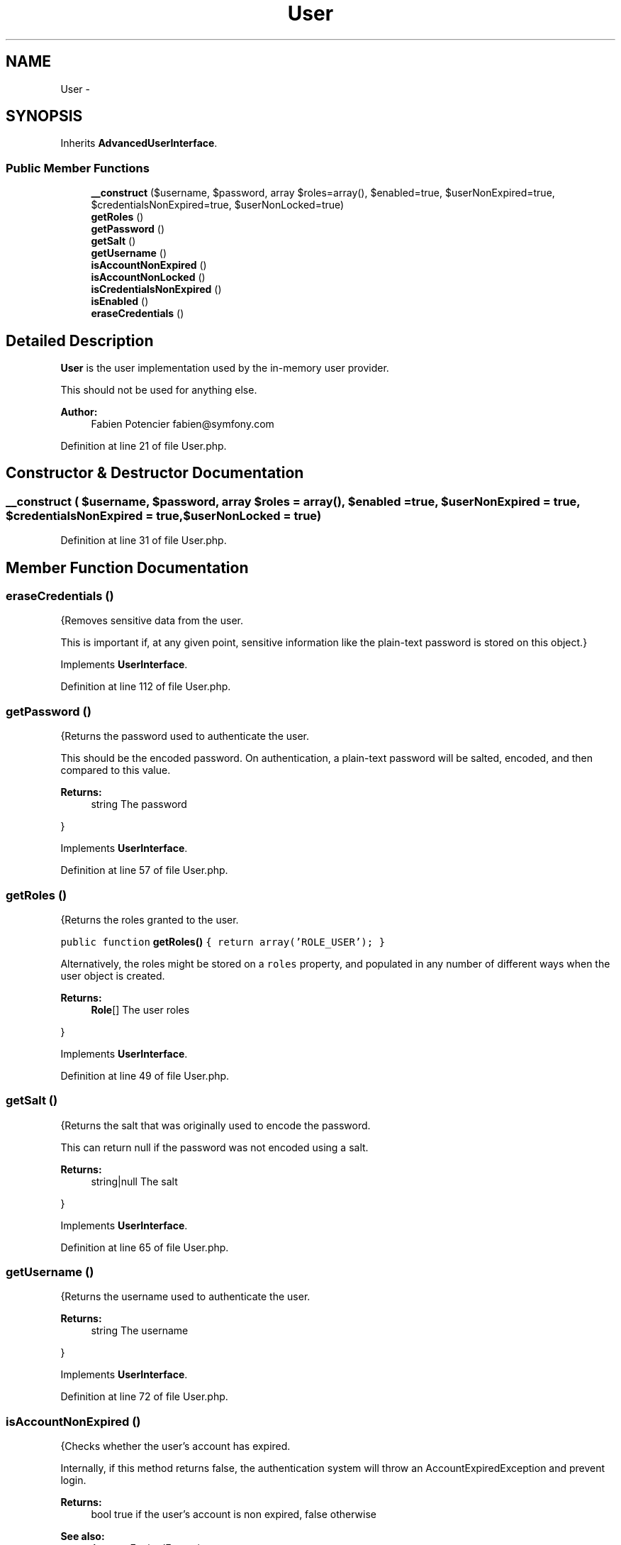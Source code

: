 .TH "User" 3 "Tue Apr 14 2015" "Version 1.0" "VirtualSCADA" \" -*- nroff -*-
.ad l
.nh
.SH NAME
User \- 
.SH SYNOPSIS
.br
.PP
.PP
Inherits \fBAdvancedUserInterface\fP\&.
.SS "Public Member Functions"

.in +1c
.ti -1c
.RI "\fB__construct\fP ($username, $password, array $roles=array(), $enabled=true, $userNonExpired=true, $credentialsNonExpired=true, $userNonLocked=true)"
.br
.ti -1c
.RI "\fBgetRoles\fP ()"
.br
.ti -1c
.RI "\fBgetPassword\fP ()"
.br
.ti -1c
.RI "\fBgetSalt\fP ()"
.br
.ti -1c
.RI "\fBgetUsername\fP ()"
.br
.ti -1c
.RI "\fBisAccountNonExpired\fP ()"
.br
.ti -1c
.RI "\fBisAccountNonLocked\fP ()"
.br
.ti -1c
.RI "\fBisCredentialsNonExpired\fP ()"
.br
.ti -1c
.RI "\fBisEnabled\fP ()"
.br
.ti -1c
.RI "\fBeraseCredentials\fP ()"
.br
.in -1c
.SH "Detailed Description"
.PP 
\fBUser\fP is the user implementation used by the in-memory user provider\&.
.PP
This should not be used for anything else\&.
.PP
\fBAuthor:\fP
.RS 4
Fabien Potencier fabien@symfony.com 
.RE
.PP

.PP
Definition at line 21 of file User\&.php\&.
.SH "Constructor & Destructor Documentation"
.PP 
.SS "__construct ( $username,  $password, array $roles = \fCarray()\fP,  $enabled = \fCtrue\fP,  $userNonExpired = \fCtrue\fP,  $credentialsNonExpired = \fCtrue\fP,  $userNonLocked = \fCtrue\fP)"

.PP
Definition at line 31 of file User\&.php\&.
.SH "Member Function Documentation"
.PP 
.SS "eraseCredentials ()"
{Removes sensitive data from the user\&.
.PP
This is important if, at any given point, sensitive information like the plain-text password is stored on this object\&.} 
.PP
Implements \fBUserInterface\fP\&.
.PP
Definition at line 112 of file User\&.php\&.
.SS "getPassword ()"
{Returns the password used to authenticate the user\&.
.PP
This should be the encoded password\&. On authentication, a plain-text password will be salted, encoded, and then compared to this value\&.
.PP
\fBReturns:\fP
.RS 4
string The password
.RE
.PP
} 
.PP
Implements \fBUserInterface\fP\&.
.PP
Definition at line 57 of file User\&.php\&.
.SS "getRoles ()"
{Returns the roles granted to the user\&.
.PP
\fC public function \fBgetRoles()\fP { return array('ROLE_USER'); } \fP
.PP
Alternatively, the roles might be stored on a \fCroles\fP property, and populated in any number of different ways when the user object is created\&.
.PP
\fBReturns:\fP
.RS 4
\fBRole\fP[] The user roles
.RE
.PP
} 
.PP
Implements \fBUserInterface\fP\&.
.PP
Definition at line 49 of file User\&.php\&.
.SS "getSalt ()"
{Returns the salt that was originally used to encode the password\&.
.PP
This can return null if the password was not encoded using a salt\&.
.PP
\fBReturns:\fP
.RS 4
string|null The salt
.RE
.PP
} 
.PP
Implements \fBUserInterface\fP\&.
.PP
Definition at line 65 of file User\&.php\&.
.SS "getUsername ()"
{Returns the username used to authenticate the user\&.
.PP
\fBReturns:\fP
.RS 4
string The username
.RE
.PP
} 
.PP
Implements \fBUserInterface\fP\&.
.PP
Definition at line 72 of file User\&.php\&.
.SS "isAccountNonExpired ()"
{Checks whether the user's account has expired\&.
.PP
Internally, if this method returns false, the authentication system will throw an AccountExpiredException and prevent login\&.
.PP
\fBReturns:\fP
.RS 4
bool true if the user's account is non expired, false otherwise
.RE
.PP
\fBSee also:\fP
.RS 4
AccountExpiredException
.RE
.PP
} 
.PP
Implements \fBAdvancedUserInterface\fP\&.
.PP
Definition at line 80 of file User\&.php\&.
.SS "isAccountNonLocked ()"
{Checks whether the user is locked\&.
.PP
Internally, if this method returns false, the authentication system will throw a LockedException and prevent login\&.
.PP
\fBReturns:\fP
.RS 4
bool true if the user is not locked, false otherwise
.RE
.PP
\fBSee also:\fP
.RS 4
LockedException
.RE
.PP
} 
.PP
Implements \fBAdvancedUserInterface\fP\&.
.PP
Definition at line 88 of file User\&.php\&.
.SS "isCredentialsNonExpired ()"
{Checks whether the user's credentials (password) has expired\&.
.PP
Internally, if this method returns false, the authentication system will throw a CredentialsExpiredException and prevent login\&.
.PP
\fBReturns:\fP
.RS 4
bool true if the user's credentials are non expired, false otherwise
.RE
.PP
\fBSee also:\fP
.RS 4
CredentialsExpiredException
.RE
.PP
} 
.PP
Implements \fBAdvancedUserInterface\fP\&.
.PP
Definition at line 96 of file User\&.php\&.
.SS "isEnabled ()"
{Checks whether the user is enabled\&.
.PP
Internally, if this method returns false, the authentication system will throw a DisabledException and prevent login\&.
.PP
\fBReturns:\fP
.RS 4
bool true if the user is enabled, false otherwise
.RE
.PP
\fBSee also:\fP
.RS 4
DisabledException
.RE
.PP
} 
.PP
Implements \fBAdvancedUserInterface\fP\&.
.PP
Definition at line 104 of file User\&.php\&.

.SH "Author"
.PP 
Generated automatically by Doxygen for VirtualSCADA from the source code\&.
